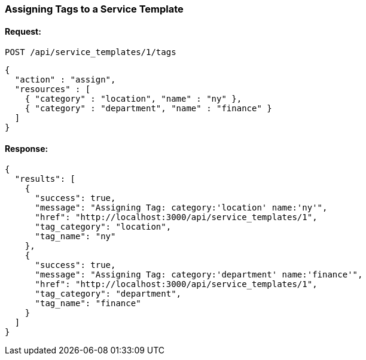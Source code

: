 
[[assign-tags-to-service-template-1]]
=== Assigning Tags to a Service Template

==== Request:

----
POST /api/service_templates/1/tags
----

[source,json]
----
{
  "action" : "assign",
  "resources" : [
    { "category" : "location", "name" : "ny" },
    { "category" : "department", "name" : "finance" }
  ]
}
----

==== Response:

[source,json]
----
{
  "results": [
    {
      "success": true,
      "message": "Assigning Tag: category:'location' name:'ny'",
      "href": "http://localhost:3000/api/service_templates/1",
      "tag_category": "location",
      "tag_name": "ny"
    },
    {
      "success": true,
      "message": "Assigning Tag: category:'department' name:'finance'",
      "href": "http://localhost:3000/api/service_templates/1",
      "tag_category": "department",
      "tag_name": "finance"
    }
  ]
}
----
